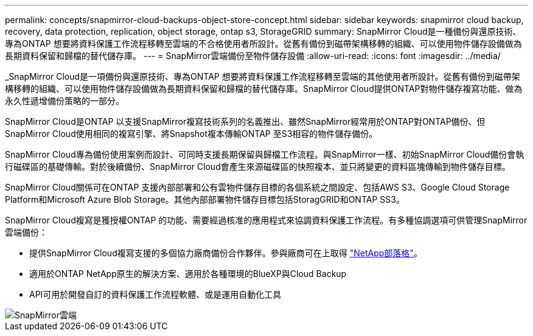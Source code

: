 ---
permalink: concepts/snapmirror-cloud-backups-object-store-concept.html 
sidebar: sidebar 
keywords: snapmirror cloud backup, recovery, data protection, replication, object storage, ontap s3, StorageGRID 
summary: SnapMirror Cloud是一種備份與還原技術、專為ONTAP 想要將資料保護工作流程移轉至雲端的不合格使用者所設計。從舊有備份到磁帶架構移轉的組織、可以使用物件儲存設備做為長期資料保留和歸檔的替代儲存庫。 
---
= SnapMirror雲端備份至物件儲存設備
:allow-uri-read: 
:icons: font
:imagesdir: ../media/


[role="lead"]
_SnapMirror Cloud是一項備份與還原技術、專為ONTAP 想要將資料保護工作流程移轉至雲端的其他使用者所設計。從舊有備份到磁帶架構移轉的組織、可以使用物件儲存設備做為長期資料保留和歸檔的替代儲存庫。SnapMirror Cloud提供ONTAP對物件儲存複寫功能、做為永久性遞增備份策略的一部分。

SnapMirror Cloud是ONTAP 以支援SnapMirror複寫技術系列的名義推出、雖然SnapMirror經常用於ONTAP對ONTAP備份、但SnapMirror Cloud使用相同的複寫引擎、將Snapshot複本傳輸ONTAP 至S3相容的物件儲存備份。

SnapMirror Cloud專為備份使用案例而設計、可同時支援長期保留與歸檔工作流程。與SnapMirror一樣、初始SnapMirror Cloud備份會執行磁碟區的基礎傳輸。對於後續備份、SnapMirror Cloud會產生來源磁碟區的快照複本、並只將變更的資料區塊傳輸到物件儲存目標。

SnapMirror Cloud關係可在ONTAP 支援內部部署和公有雲物件儲存目標的各個系統之間設定、包括AWS S3、Google Cloud Storage Platform和Microsoft Azure Blob Storage。其他內部部署物件儲存目標包括StoragGRID和ONTAP SS3。

SnapMirror Cloud複寫是獲授權ONTAP 的功能、需要經過核准的應用程式來協調資料保護工作流程。有多種協調選項可供管理SnapMirror雲端備份：

* 提供SnapMirror Cloud複寫支援的多個協力廠商備份合作夥伴。參與廠商可在上取得 link:https://www.netapp.com/blog/new-backup-architecture-snapdiff-v3/["NetApp部落格"^]。
* 適用於ONTAP NetApp原生的解決方案、適用於各種環境的BlueXP與Cloud Backup
* API可用於開發自訂的資料保護工作流程軟體、或是運用自動化工具


image::../media/snapmirror-cloud.gif[SnapMirror雲端]

